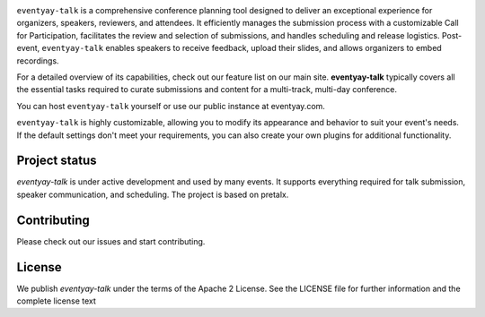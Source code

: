 |logo|

``eventyay-talk`` is a comprehensive conference planning tool designed to deliver an exceptional experience for organizers, speakers, reviewers, and attendees. It efficiently manages the submission process with a customizable Call for Participation, facilitates the review and selection of submissions, and handles scheduling and release logistics. Post-event, ``eventyay-talk`` enables speakers to receive feedback, upload their slides, and allows organizers to embed recordings.

For a detailed overview of its capabilities, check out our feature list on our main site. **eventyay-talk** typically covers all the essential tasks required to curate submissions and content for a multi-track, multi-day conference.

You can host ``eventyay-talk`` yourself or use our public instance at eventyay.com.

|screenshots|

``eventyay-talk`` is highly customizable, allowing you to modify its appearance and behavior to suit your event's needs. If the default settings don't meet your requirements, you can also create your own plugins for additional functionality.

Project status
-----------------

`eventyay-talk` is under active development and used by many events. It supports everything required for talk submission, speaker communication, and scheduling. The project is based on pretalx.

Contributing
---------------

Please check out our issues and start contributing.


License
------------
We publish `eventyay-talk` under the terms of the Apache 2 License. See the LICENSE file for further information and the complete license text


.. |logo| image:: assets/logo.svg
   :alt: eventyay-talk logo
   :target: https://eventyay.com
.. |screenshots| image:: assets/screenshots.png
   :target: https://eventyay.com
   :alt: Screenshots of eventyay-talk
.. _issues: https://github.com/fossasia/eventyay-talk/issues/
